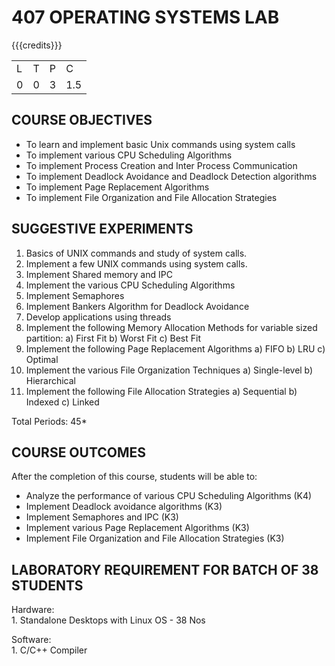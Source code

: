 * 407 OPERATING SYSTEMS LAB
:properties:
:author: Dr.J.Bhuvana and Ms. S. Lakshmi Priya
:date: 09-03-2021
:end:

{{{credits}}}
| L | T | P | C |
| 0 | 0 | 3 | 1.5 |

** CO PO MAPPING :noexport:
#+NAME: co-po-mapping
|                | PO1 | PO2 | PO3 | PO4 | PO5 | PO6 | PO7 | PO8 | PO9 | PO10 | PO11 | PO12 | PSO1 | PSO2 | PSO3 |
| CO1            |   3 |   3 |   3 |   3 |   0 |   0 |   0 |   0 |   0 |    1 |    0 |    0 |    3 |    0 |    0 |
| CO2            |   3 |   3 |   3 |   3 |   0 |   0 |   0 |   0 |   0 |    1 |    0 |    0 |    3 |    0 |    0 |
| CO3            |   3 |   3 |   3 |   3 |   0 |   0 |   0 |   0 |   0 |    1 |    0 |    0 |    3 |    0 |    0 |
| CO4            |   3 |   3 |   3 |   3 |   0 |   0 |   0 |   0 |   0 |    1 |    0 |    0 |    3 |    0 |    0 |
| CO5            |   3 |   3 |   3 |   3 |   0 |   0 |   0 |   0 |   0 |    1 |    0 |    0 |    3 |    0 |    0 |
| Score          |  15 |  15 |  15 |  15 |   0 |   0 |   0 |   0 |   0 |    5 |    0 |    0 |   15 |    0 |    0 |
| Course Mapping |   3 |   3 |   3 |   3 |   0 |   0 |   0 |   0 |   0 |    1 |    0 |    0 |    3 |    0 |    0 |

** R2021 CHANGES :noexport:
No changes

#+begin_comment
 1. 2 Experiments removed
 2. Shell programming experiment removed.
 Deadlock detection is removed as deadlock avoidance is already there under deadlock concept. 
 3. Not Applicable
 4. Five course outcomes clearly defined and aligned with the experiments
 5. Lab requirements clearly outlined.
#+end_comment

#+startup: showall

** COURSE OBJECTIVES
- To learn and implement basic Unix commands using system calls
- To implement various CPU Scheduling Algorithms
- To implement Process Creation and Inter Process Communication
- To implement Deadlock Avoidance and Deadlock Detection algorithms
- To implement Page Replacement Algorithms
- To implement File Organization and File Allocation Strategies

** SUGGESTIVE EXPERIMENTS
1. Basics of UNIX commands and study of system calls.
2. Implement a few UNIX commands using system calls.
3. Implement Shared memory and IPC
4. Implement the various CPU Scheduling Algorithms
5. Implement Semaphores
6. Implement Bankers Algorithm for Deadlock Avoidance
7. Develop applications using threads
8. Implement the following Memory Allocation Methods for variable
   sized partition: a) First Fit b) Worst Fit c) Best Fit
9. Implement the following Page Replacement Algorithms
    a) FIFO     b) LRU      c) Optimal
10. Implement the various File Organization Techniques
    a) Single-level   b) Hierarchical
11. Implement the following File Allocation Strategies
    a) Sequential     b) Indexed        c) Linked

\hfill *Total Periods: 45*

** COURSE OUTCOMES
After the completion of this course, students will be able to: 
- Analyze the performance of various CPU Scheduling Algorithms (K4)
- Implement Deadlock avoidance algorithms (K3)
- Implement Semaphores and IPC (K3)
- Implement various Page Replacement Algorithms (K3)
- Implement File Organization and File Allocation Strategies (K3)
      
** LABORATORY REQUIREMENT FOR BATCH OF 38 STUDENTS
Hardware:\\
1. Standalone Desktops with Linux OS  - 38 Nos

Software:\\
1. C/C++ Compiler 
